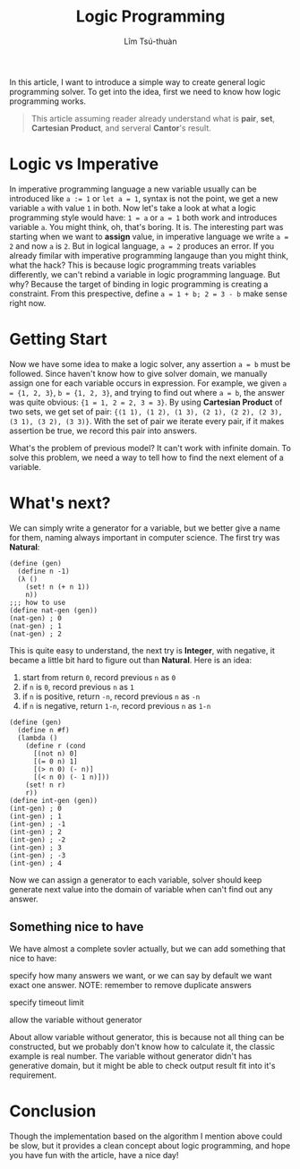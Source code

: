 #+title: Logic Programming
#+author: Lîm Tsú-thuàn

In this article, I want to introduce a simple way to create general logic programming solver. To get into the idea, first we need to know how logic programming works.

#+BEGIN_QUOTE
This article assuming reader already understand what is **pair**, **set**, **Cartesian Product**, and serveral **Cantor**'s result.
#+END_QUOTE

* Logic vs Imperative

In imperative programming language a new variable usually can be introduced like ~a := 1~ or ~let a = 1~, syntax is not the point, we get a new variable =a= with value =1= in both. Now let's take a look at what a logic programming style would have: ~1 = a~ or ~a = 1~ both work and introduces variable =a=. You might think, oh, that's boring. It is. The interesting part was starting when we want to **assign** value, in imperative language we write ~a = 2~ and now =a= is =2=. But in logical language, ~a = 2~ produces an error. If you already fimilar with imperative programming langauge than you might think, what the hack? This is because logic programming treats variables differently, we can't rebind a variable in logic programming language. But why? Because the target of binding in logic programming is creating a constraint. From this prespective, define =a = 1 + b; 2 = 3 - b= make sense right now.

* Getting Start

Now we have some idea to make a logic solver, any assertion ~a = b~ must be followed. Since haven't know how to give solver domain, we manually assign one for each variable occurs in expression. For example, we given ~a = {1, 2, 3}~, ~b = {1, 2, 3}~, and trying to find out where ~a = b~, the answer was quite obvious: ~{1 = 1, 2 = 2, 3 = 3}~. By using **Cartesian Product** of two sets, we get set of pair: ~{(1 1), (1 2), (1 3), (2 1), (2 2), (2 3), (3 1), (3 2), (3 3)}~. With the set of pair we iterate every pair, if it makes assertion be true, we record this pair into answers.

What's the problem of previous model? It can't work with infinite domain. To solve this problem, we need a way to tell how to find the next element of a variable.

* What's next?

We can simply write a generator for a variable, but we better give a name for them, naming always important in computer science. The first try was **Natural**:

#+BEGIN_SRC racket
(define (gen)
  (define n -1)
  (λ ()
    (set! n (+ n 1))
    n))
;;; how to use
(define nat-gen (gen))
(nat-gen) ; 0
(nat-gen) ; 1
(nat-gen) ; 2
#+END_SRC

This is quite easy to understand, the next try is **Integer**, with negative, it became a little bit hard to figure out than **Natural**. Here is an idea:

1. start from return =0=, record previous =n= as =0=
2. if =n= is =0=, record previous =n= as =1=
3. if =n= is positive, return =-n=, record previous =n= as =-n=
4. if =n= is negative, return =1-n=, record previous =n= as =1-n=

#+BEGIN_SRC racket
(define (gen)
  (define n #f)
  (lambda ()
    (define r (cond
      [(not n) 0]
      [(= 0 n) 1]
      [(> n 0) (- n)]
      [(< n 0) (- 1 n)]))
    (set! n r)
    r))
(define int-gen (gen))
(int-gen) ; 0
(int-gen) ; 1
(int-gen) ; -1
(int-gen) ; 2
(int-gen) ; -2
(int-gen) ; 3
(int-gen) ; -3
(int-gen) ; 4
#+END_SRC

Now we can assign a generator to each variable, solver should keep generate next value into the domain of variable when can't find out any answer.

** Something nice to have

We have almost a complete sovler actually, but we can add something that nice to have:

**** specify how many answers we want, or we can say by default we want exact one answer. NOTE: remember to remove duplicate answers
**** specify timeout limit
**** allow the variable without generator

About allow variable without generator, this is because not all thing can be constructed, but we probably don't know how to calculate it, the classic example is real number. The variable without generator didn't has generative domain, but it might be able to check output result fit into it's requirement.

* Conclusion

Though the implementation based on the algorithm I mention above could be slow, but it provides a clean concept about logic programming, and hope you have fun with the article, have a nice day!
